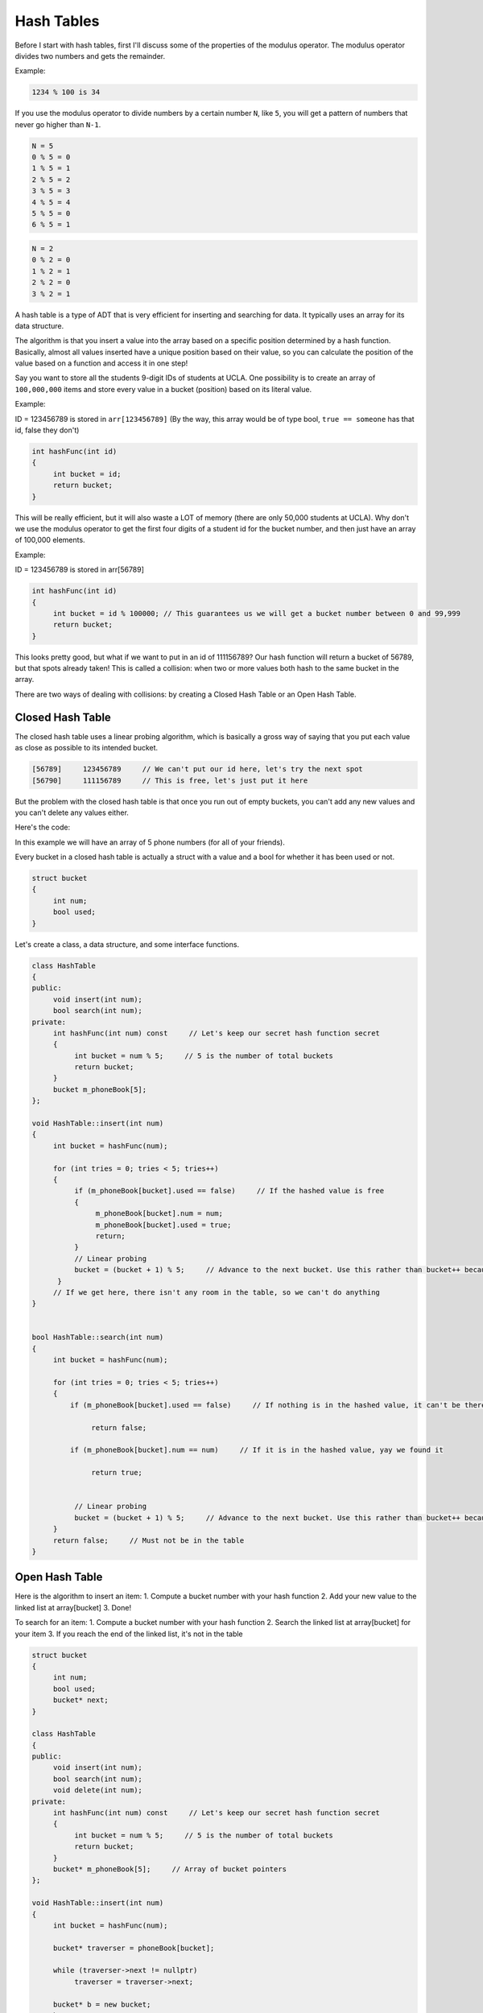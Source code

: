 .. decipher documentation master file, created by
   sphinx-quickstart on Thu Feb  5 18:25:10 2015.
   You can adapt this file completely to your liking, but it should at least
   Inheritance.rst
   contain the root `toctree` directive.

Hash Tables
===========

Before I start with hash tables, first I'll discuss some of the properties of the modulus operator.
The modulus operator divides two numbers and gets the remainder.

Example:

.. code-block:: c++

   1234 % 100 is 34

If you use the modulus operator to divide numbers by a certain number ``N``, like ``5``, you will get a pattern of numbers that never go higher than ``N-1``.

.. code-block:: c++

   N = 5
   0 % 5 = 0
   1 % 5 = 1
   2 % 5 = 2
   3 % 5 = 3
   4 % 5 = 4
   5 % 5 = 0
   6 % 5 = 1

.. code-block:: c++

   N = 2
   0 % 2 = 0
   1 % 2 = 1
   2 % 2 = 0
   3 % 2 = 1

A hash table is a type of ADT that is very efficient for inserting and searching for data.
It typically uses an array for its data structure.

The algorithm is that you insert a value into the array based on a specific position determined by a hash function.
Basically, almost all values inserted have a unique position based on their value, so you can calculate the position of the value based on a function and access it in one step!

Say you want to store all the students 9-digit IDs of students at UCLA.
One possibility is to create an array of ``100,000,000`` items and store every value in a bucket (position) based on its literal value.

Example:

ID = 123456789 is stored in ``arr[123456789]`` (By the way, this array would be of type bool, ``true == someone`` has that id, false they don't)

.. code-block:: c++

   int hashFunc(int id)
   {
        int bucket = id;
        return bucket;
   }

This will be really efficient, but it will also waste a LOT of memory (there are only 50,000 students at UCLA).
Why don't we use the modulus operator to get the first four digits of a student id for the bucket number, and then just have an array of 100,000 elements.

Example:

ID = 123456789 is stored in arr[56789]

.. code-block:: c++

   int hashFunc(int id)
   {
        int bucket = id % 100000; // This guarantees us we will get a bucket number between 0 and 99,999
        return bucket;
   }

This looks pretty good, but what if we want to put in an id of 111156789?
Our hash function will return a bucket of 56789, but that spots already taken!
This is called a collision: when two or more values both hash to the same bucket in the array.

There are two ways of dealing with collisions: by creating a Closed Hash Table or an Open Hash Table.

Closed Hash Table
-----------------

The closed hash table uses a linear probing algorithm, which is basically a gross way of saying that you put each value as close as possible to its intended bucket.

.. code-block:: c++

   [56789]     123456789     // We can't put our id here, let's try the next spot
   [56790]     111156789     // This is free, let's just put it here

But the problem with the closed hash table is that once you run out of empty buckets, you can't add any new values and you can't delete any values either.

Here's the code:

In this example we will have an array of 5 phone numbers (for all of your friends).

Every bucket in a closed hash table is actually a struct with a value and a bool for whether it has been used or not.

.. code-block:: c++

   struct bucket
   {
        int num;
        bool used;
   }

Let's create a class, a data structure, and some interface functions.

.. code-block:: c++

   class HashTable
   {
   public:
        void insert(int num);
        bool search(int num);
   private:
        int hashFunc(int num) const     // Let's keep our secret hash function secret
        {
             int bucket = num % 5;     // 5 is the number of total buckets
             return bucket;
        }
        bucket m_phoneBook[5];
   };
   
   void HashTable::insert(int num)
   {
        int bucket = hashFunc(num);
   
        for (int tries = 0; tries < 5; tries++)
        {
             if (m_phoneBook[bucket].used == false)     // If the hashed value is free
             {
                  m_phoneBook[bucket].num = num;
                  m_phoneBook[bucket].used = true;
                  return;
             }
             // Linear probing
             bucket = (bucket + 1) % 5;     // Advance to the next bucket. Use this rather than bucket++ because it will go from 9 to 0 and wrap around
         }
        // If we get here, there isn't any room in the table, so we can't do anything
   }
   
   
   bool HashTable::search(int num)
   {
        int bucket = hashFunc(num);
   
        for (int tries = 0; tries < 5; tries++)
        {
            if (m_phoneBook[bucket].used == false)     // If nothing is in the hashed value, it can't be there
   
                 return false;
   
            if (m_phoneBook[bucket].num == num)     // If it is in the hashed value, yay we found it
   
                 return true;
   
   
             // Linear probing
             bucket = (bucket + 1) % 5;     // Advance to the next bucket. Use this rather than bucket++ because it will go from 9 to 0 and wrap around
        }
        return false;     // Must not be in the table
   }

Open Hash Table
---------------

Here is the algorithm to insert an item:
1. Compute a bucket number with your hash function
2. Add your new value to the linked list at array[bucket]
3. Done!

To search for an item:
1. Compute a bucket number with your hash function
2. Search the linked list at array[bucket] for your item
3. If you reach the end of the linked list, it's not in the table

.. code-block:: c++

   struct bucket
   {
        int num;
        bool used;
        bucket* next;
   }
   
   class HashTable
   {
   public:
        void insert(int num);
        bool search(int num);
        void delete(int num);
   private:
        int hashFunc(int num) const     // Let's keep our secret hash function secret
        {
             int bucket = num % 5;     // 5 is the number of total buckets
             return bucket;
        }
        bucket* m_phoneBook[5];     // Array of bucket pointers
   };
   
   void HashTable::insert(int num)
   {
        int bucket = hashFunc(num);
   
        bucket* traverser = phoneBook[bucket];
   
        while (traverser->next != nullptr)
             traverser = traverser->next;
   
        bucket* b = new bucket;
        b->num = num;
        b->used = true;
        b->next = nullptr;
   
        traverser->next = b;
   }
   
   bool HashTable::search(int num)
   {
        int bucket = hashFunc(num);
   
        bucket* seeker = phoneBook[bucket];
   
        while (seeker->next != nullptr)
        {
             if (seeker->num == num)
                  return true;
             seeker = seeker->next;
        }
        return false;
   }

.. code-block:: c++

   void HashTable::delete(int num)
   {
        int bucket = hashFunc(num);
   
        bucket* head = phoneBook[bucket];
   
        if (head == nullptr)
             return;
        if (head->num == num)
        {
             bucket* victim == head;
             head = victim->next;
             delete victim;
             return;
        }
   
        bucket *p = head;
        while (p != nullptr)
        {
             if (p->next != nullptr && p->next->num == num)
                  break;
             p = p->next;
        }
        if (p != nullptr)
        {
             bucket *victim = p->next;
             p->next = victim->next;
             delete victim;
        }
   }

Calculating the hash table efficiency

First calculate the load factor:

.. code-block:: c++

   L = (max number of values you plan to insert) / (total buckets in the array)

A load of ``0.1`` means you will only fill ``0.1*100 = 10%`` of your array

For a closed hash table, here's how to compute the average number of tries it will take you to insert or find an item (if your ``L`` is less than ``1``)

Average number of tries = ``(1/2)(1 + 1 / (1 - L))``

For a open hash table, here's how to compute the average number of tries it will take you to insert or find an item

Average number of tries = ``1 + (L / 2)``

To decide how big you should make your array (for an open hash), set the average number of tries equal to ``1.25`` and solve for ``L``.

.. code-block:: c++

      1.25 = 1 + (L / 2)
      L = .5

Plug in the value for ``L`` and how many values you want to insert and solve.

.. code-block:: c++

   L = (max number of values you plan to insert) / (total buckets in the array)

.. code-block:: c++

   0.5 = (max number of values you plan to insert) / (total buckets in the array)